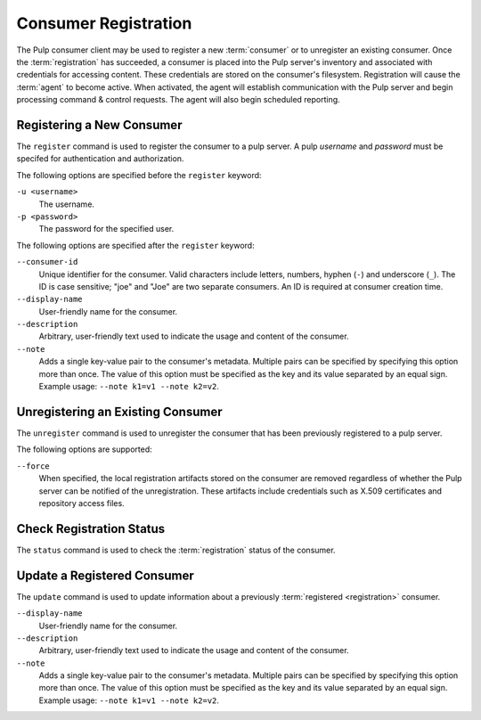 Consumer Registration
=====================

The Pulp consumer client may be used to register a new :term:`consumer` or
to unregister an existing consumer.  Once the :term:`registration` has succeeded,
a consumer is placed into the Pulp server's inventory and associated with
credentials for accessing content.  These credentials are stored on the
consumer's filesystem.  Registration will cause the :term:`agent` to become
active.  When activated, the agent will establish communication with the Pulp
server and begin processing command & control requests.  The agent will also
begin scheduled reporting.

Registering a New Consumer
--------------------------

The ``register`` command is used to register the consumer to a pulp server.  A
pulp `username` and `password` must be specifed for authentication and
authorization.

The following options are specified before the ``register`` keyword:

``-u <username>``
  The username.
  
``-p <password>``
  The password for the specified user.
  
The following options are specified after the ``register`` keyword:

``--consumer-id``
  Unique identifier for the consumer. Valid characters include letters,
  numbers, hyphen (``-``) and underscore (``_``). The ID is case sensitive;
  "joe" and "Joe" are two separate consumers. An ID is required at consumer
  creation time.
  
``--display-name``
  User-friendly name for the consumer.
  
``--description``
    Arbitrary, user-friendly text used to indicate the usage and content
    of the consumer.

``--note``
  Adds a single key-value pair to the consumer's metadata. Multiple pairs can
  be specified by specifying this option more than once. The value of this option
  must be specified as the key and its value separated by an equal sign. Example
  usage: ``--note k1=v1 --note k2=v2``.


Unregistering an Existing Consumer
----------------------------------

The ``unregister`` command is used to unregister the consumer that has been
previously registered to a pulp server.

The following options are supported:

``--force``
  When specified, the local registration artifacts stored on the consumer
  are removed regardless of whether the Pulp server can be notified of the
  unregistration.  These artifacts include credentials such as X.509 certificates
  and repository access files.

  
Check Registration Status
-------------------------

The ``status`` command is used to check the :term:`registration` status of the
consumer.


Update a Registered Consumer
----------------------------

The ``update`` command is used to update information about a previously
:term:`registered <registration>` consumer.

``--display-name``
  User-friendly name for the consumer.
  
``--description``
    Arbitrary, user-friendly text used to indicate the usage and content
    of the consumer.

``--note``
  Adds a single key-value pair to the consumer's metadata. Multiple pairs can
  be specified by specifying this option more than once. The value of this option
  must be specified as the key and its value separated by an equal sign. Example
  usage: ``--note k1=v1 --note k2=v2``.